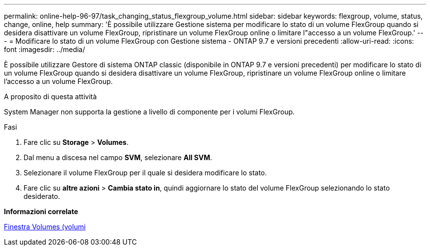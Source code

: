 ---
permalink: online-help-96-97/task_changing_status_flexgroup_volume.html 
sidebar: sidebar 
keywords: flexgroup, volume, status, change, online, help 
summary: 'È possibile utilizzare Gestione sistema per modificare lo stato di un volume FlexGroup quando si desidera disattivare un volume FlexGroup, ripristinare un volume FlexGroup online o limitare l"accesso a un volume FlexGroup.' 
---
= Modificare lo stato di un volume FlexGroup con Gestione sistema - ONTAP 9.7 e versioni precedenti
:allow-uri-read: 
:icons: font
:imagesdir: ../media/


[role="lead"]
È possibile utilizzare Gestore di sistema ONTAP classic (disponibile in ONTAP 9.7 e versioni precedenti) per modificare lo stato di un volume FlexGroup quando si desidera disattivare un volume FlexGroup, ripristinare un volume FlexGroup online o limitare l'accesso a un volume FlexGroup.

.A proposito di questa attività
System Manager non supporta la gestione a livello di componente per i volumi FlexGroup.

.Fasi
. Fare clic su *Storage* > *Volumes*.
. Dal menu a discesa nel campo *SVM*, selezionare *All SVM*.
. Selezionare il volume FlexGroup per il quale si desidera modificare lo stato.
. Fare clic su *altre azioni* > *Cambia stato in*, quindi aggiornare lo stato del volume FlexGroup selezionando lo stato desiderato.


*Informazioni correlate*

xref:reference_volumes_window.adoc[Finestra Volumes (volumi]
